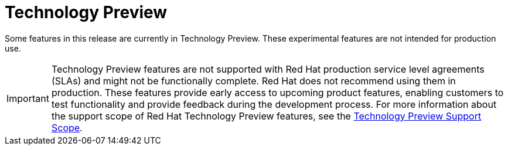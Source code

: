 ////
Module included in the following assemblies:
- v2x\servicemesh-release-notes.adoc
////

[id="ossm-rn-tech-preview_{context}"]
= Technology Preview

Some features in this release are currently in Technology Preview. These experimental features are not intended for production use.

[IMPORTANT]
====
Technology Preview features are not supported with Red Hat production service level agreements (SLAs) and might not be functionally complete. Red Hat does not recommend using them in production.
These features provide early access to upcoming product features, enabling customers to test functionality and provide feedback during the development process. For more information about the support scope of Red Hat Technology Preview features, see the link:https://access.redhat.com/support/offerings/techpreview/[Technology Preview Support Scope].
====
